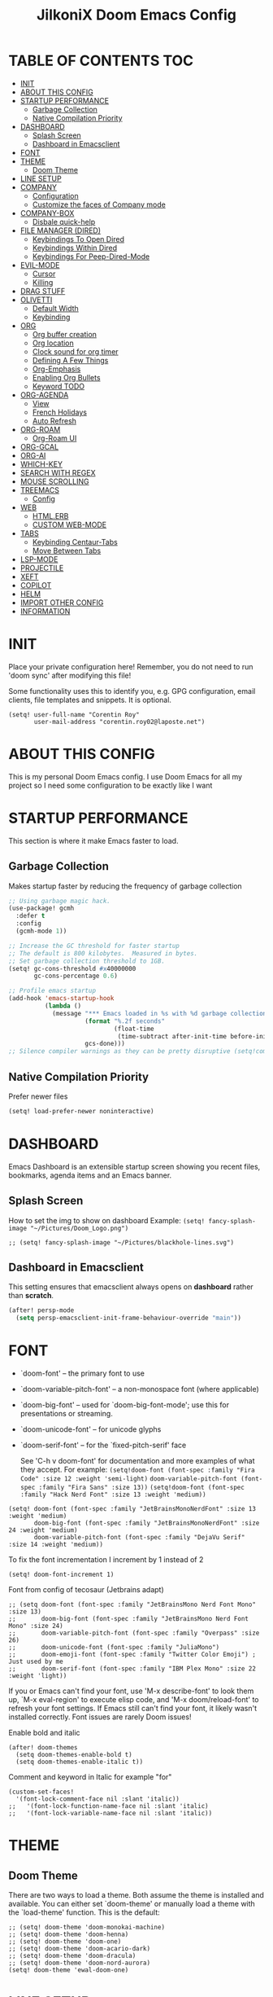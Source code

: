 #+TITLE: JilkoniX Doom Emacs Config
#+AUTHOR Corentin ROY (JilkoniX)
#+PROPERTY: header-args :tangle config.el
#+STARTUP: showeverything
#+EXPORT_FILE_NAME: ~/Org/html/config.html

* TABLE OF CONTENTS  :TOC:
- [[#init][INIT]]
- [[#about-this-config][ABOUT THIS CONFIG]]
- [[#startup-performance][STARTUP PERFORMANCE]]
  - [[#garbage-collection][Garbage Collection]]
  - [[#native-compilation-priority][Native Compilation Priority]]
- [[#dashboard][DASHBOARD]]
  - [[#splash-screen][Splash Screen]]
  - [[#dashboard-in-emacsclient][Dashboard in Emacsclient]]
- [[#font][FONT]]
- [[#theme][THEME]]
  - [[#doom-theme][Doom Theme]]
- [[#line-setup][LINE SETUP]]
- [[#company][COMPANY]]
  - [[#configuration][Configuration]]
  - [[#customize-the-faces-of-company-mode][Customize the faces of Company mode]]
- [[#company-box][COMPANY-BOX]]
  - [[#disbale-quick-help][Disbale quick-help]]
- [[#file-manager-dired][FILE MANAGER (DIRED)]]
  - [[#keybindings-to-open-dired][Keybindings To Open Dired]]
  - [[#keybindings-within-dired][Keybindings Within Dired]]
  - [[#keybindings-for-peep-dired-mode][Keybindings For Peep-Dired-Mode]]
- [[#evil-mode][EVIL-MODE]]
  - [[#cursor][Cursor]]
  - [[#killing][Killing]]
- [[#drag-stuff][DRAG STUFF]]
- [[#olivetti][OLIVETTI]]
  - [[#default-width][Default Width]]
  - [[#keybinding][Keybinding]]
- [[#org][ORG]]
  - [[#org-buffer-creation][Org buffer creation]]
  - [[#org-location][Org location]]
  - [[#clock-sound-for-org-timer][Clock sound for org timer]]
  - [[#defining-a-few-things][Defining A Few Things]]
  - [[#org-emphasis][Org-Emphasis]]
  - [[#enabling-org-bullets][Enabling Org Bullets]]
  - [[#keyword-todo][Keyword TODO]]
- [[#org-agenda][ORG-AGENDA]]
  - [[#view][View]]
  - [[#french-holidays][French Holidays]]
  - [[#auto-refresh][Auto Refresh]]
- [[#org-roam][ORG-ROAM]]
  - [[#org-roam-ui][Org-Roam UI]]
- [[#org-gcal][ORG-GCAL]]
- [[#org-ai][ORG-AI]]
- [[#which-key][WHICH-KEY]]
- [[#search-with-regex][SEARCH WITH REGEX]]
- [[#mouse-scrolling][MOUSE SCROLLING]]
- [[#treemacs][TREEMACS]]
  - [[#config][Config]]
- [[#web][WEB]]
  - [[#htmlerb][HTML.ERB]]
  - [[#custom-web-mode][CUSTOM WEB-MODE]]
- [[#tabs][TABS]]
  - [[#keybinding-centaur-tabs][Keybinding Centaur-Tabs]]
  - [[#move-between-tabs][Move Between Tabs]]
- [[#lsp-mode][LSP-MODE]]
- [[#projectile][PROJECTILE]]
- [[#xeft][XEFT]]
- [[#copilot][COPILOT]]
- [[#helm][HELM]]
- [[#import-other-config][IMPORT OTHER CONFIG]]
- [[#information][INFORMATION]]

* INIT
Place your private configuration here! Remember, you do not need to run 'doom sync' after modifying this file!


Some functionality uses this to identify you, e.g. GPG configuration, email
clients, file templates and snippets. It is optional.
#+begin_src elisp :results silent
(setq! user-full-name "Corentin Roy"
       user-mail-address "corentin.roy02@laposte.net")
#+end_src

* ABOUT THIS CONFIG
This is my personal Doom Emacs config. I use Doom Emacs for all my project so I need some configuration to be exactly like I want

* STARTUP PERFORMANCE
This section is where it make Emacs faster to load.

** Garbage Collection
Makes startup faster by reducing the frequency of garbage collection

#+begin_src emacs-lisp :results silent
;; Using garbage magic hack.
(use-package! gcmh
  :defer t
  :config
  (gcmh-mode 1))

;; Increase the GC threshold for faster startup
;; The default is 800 kilobytes.  Measured in bytes.
;; Set garbage collection threshold to 1GB.
(setq! gc-cons-threshold #x40000000
       gc-cons-percentage 0.6)

;; Profile emacs startup
(add-hook 'emacs-startup-hook
          (lambda ()
            (message "*** Emacs loaded in %s with %d garbage collections."
                     (format "%.2f seconds"
                             (float-time
                              (time-subtract after-init-time before-init-time)))
                     gcs-done)))
;; Silence compiler warnings as they can be pretty disruptive (setq!comp-async-report-warnings-errors nil)
#+end_src

** Native Compilation Priority
Prefer newer files
#+begin_src emacs-lisp :results silent
(setq! load-prefer-newer noninteractive)
#+end_src

* DASHBOARD
Emacs Dashboard is an extensible startup screen showing you recent files, bookmarks, agenda items and an Emacs banner.

** Splash Screen
How to set the img to show on dashboard
Example:
  ~(setq! fancy-splash-image "~/Pictures/Doom_Logo.png")~
#+begin_src elisp :results silent
;; (setq! fancy-splash-image "~/Pictures/blackhole-lines.svg")
#+end_src

** Dashboard in Emacsclient
This setting ensures that emacsclient always opens on *dashboard* rather than *scratch*.

#+begin_src emacs-lisp :results silent
(after! persp-mode
  (setq persp-emacsclient-init-frame-behaviour-override "main"))
#+end_src

* FONT
- `doom-font' -- the primary font to use
- `doom-variable-pitch-font' -- a non-monospace font (where applicable)
- `doom-big-font' -- used for `doom-big-font-mode'; use this for
  presentations or streaming.
- `doom-unicode-font' -- for unicode glyphs
- `doom-serif-font' -- for the `fixed-pitch-serif' face

  See 'C-h v doom-font' for documentation and more examples of what they
  accept. For example:
  ~(setq!doom-font (font-spec :family "Fira Code" :size 12 :weight 'semi-light)~
        ~doom-variable-pitch-font (font-spec :family "Fira Sans" :size 13))~
 ~(setq!doom-font (font-spec :family "Hack Nerd Font" :size 13 :weight 'medium))~

#+begin_src elisp :results silent
(setq! doom-font (font-spec :family "JetBrainsMonoNerdFont" :size 13 :weight 'medium)
       doom-big-font (font-spec :family "JetBrainsMonoNerdFont" :size 24 :weight 'medium)
       doom-variable-pitch-font (font-spec :family "DejaVu Serif" :size 14 :weight 'medium))
#+end_src

To fix the font incrementation I increment by 1 instead of 2
#+begin_src elisp :results silent
(setq! doom-font-increment 1)
#+end_src

Font from config of tecosaur (Jetbrains adapt)
#+begin_src elisp :results silent
;; (setq doom-font (font-spec :family "JetBrainsMono Nerd Font Mono" :size 13)
;;       doom-big-font (font-spec :family "JetBrainsMono Nerd Font Mono" :size 24)
;;       doom-variable-pitch-font (font-spec :family "Overpass" :size 26)
;;       doom-unicode-font (font-spec :family "JuliaMono")
;;       doom-emoji-font (font-spec :family "Twitter Color Emoji") ; Just used by me
;;       doom-serif-font (font-spec :family "IBM Plex Mono" :size 22 :weight 'light))
#+end_src

If you or Emacs can't find your font, use 'M-x describe-font' to look them
up, `M-x eval-region' to execute elisp code, and 'M-x doom/reload-font' to
refresh your font settings. If Emacs still can't find your font, it likely
wasn't installed correctly. Font issues are rarely Doom issues!

Enable bold and italic
#+begin_src elisp :results silent
(after! doom-themes
  (setq doom-themes-enable-bold t)
  (setq doom-themes-enable-italic t))
#+end_src

Comment and keyword in Italic for example "for"
#+begin_src elisp :results silent
(custom-set-faces!
  '(font-lock-comment-face nil :slant 'italic))
;;   '(font-lock-function-name-face nil :slant 'italic)
;;   '(font-lock-variable-name-face nil :slant 'italic))
#+end_src

* THEME
** Doom Theme
There are two ways to load a theme. Both assume the theme is installed and
available. You can either set `doom-theme' or manually load a theme with the
`load-theme' function. This is the default:
#+begin_src elisp :results silent
;; (setq! doom-theme 'doom-monokai-machine)
;; (setq! doom-theme 'doom-henna)
;; (setq! doom-theme 'doom-one)
;; (setq! doom-theme 'doom-acario-dark)
;; (setq! doom-theme 'doom-dracula)
;; (setq! doom-theme 'doom-nord-aurora)
(setq! doom-theme 'ewal-doom-one)
#+end_src

* LINE SETUP
This determines the style of line numbers in effect. If set to `nil', line
numbers are disabled. For relative line numbers, set this to `relative'.
#+begin_src elisp :results silent
(setq! display-line-numbers-type `visual)
#+end_src

* COMPANY
** Configuration
+ Show quicker
+ Use Text Icon in bold instead of vscode icons
#+begin_src elisp :results silent
(after! company
  (setq company-idle-delay 0.2
         company-minimum-prefix-length 2)
  (setq company-tooltip-margin 1)
  (setq company-format-margin-function 'company-text-icons-margin)
  (setq company-text-icons-add-background t)
  (setq company-text-face-extra-attributes '(:weight bold))
  (add-hook 'evil-normal-state-entry-hook #'company-abort))
#+end_src

** Customize the faces of Company mode
#+begin_src elisp :results silent
(defvar companyBackground (face-attribute 'default :background) "background color for company faces")
(defvar companyFontColor (face-attribute 'default :foreground) "font color for company")
(defvar companySelectedBackground (face-attribute 'tool-bar :background) "background color for seletec item in company faces")

(custom-set-faces
 ;; '(company-tooltip ((t ((:background companyBackground) (:foreground companyFontColor)))))
 ;; '(company-scrollbar-bg ((t (:background "gray10"))))
 ;; '(company-scrollbar-fg ((t (:background "white"))))
 ;; '(company-tooltip-selection ((t ((:background companyBackground)))))
 '(company-tooltip-common ((t (:foreground "#c3ac43"))))                  ;; Kind of Yellow
 '(company-tooltip-common-selection ((t (:foreground "#ffd100"))))        ;; Same Yellow but Lighter
 '(company-tooltip-annotation ((t (:foreground "#8ccf64"))))              ;; Kind of Green
 '(company-tooltip-annotation-selection ((t (:foreground "#ffd100")))))   ;; Same Yellow as above
#+end_src

* COMPANY-BOX
** Disbale quick-help
I need to disable it because it made the box disappear
#+begin_src elisp :results silent
(setq! company-box-doc-enable nil)
#+end_src

* FILE MANAGER (DIRED)
Dired is the file manager within Emacs.  Below, I setup keybindings for image previews (peep-dired).

** Keybindings To Open Dired
| COMMAND    | DESCRIPTION                        | KEYBINDING |
|------------+------------------------------------+------------|
| dired-jump | /Jump to current directory in dired/ | SPC d d    |

** Keybindings Within Dired
| COMMAND            | DESCRIPTION                                 | KEYBINDING |
|--------------------+---------------------------------------------+------------|
| dired-view-file    | /View file in dired/                          | g o        |
| dired-up-directory | /Go up in directory tree/                     | h          |
| dired-find-file    | /Go down in directory tree (or open if file)/ | l          |

** Keybindings For Peep-Dired-Mode
| COMMAND              | DESCRIPTION                              | KEYBINDING |
|----------------------+------------------------------------------+------------|
| peep-dired           | /Toggle previews within dired/             | M p        |
| peep-dired-next-file | /Move to next file in peep-dired-mode/     | j          |
| peep-dired-prev-file | /Move to previous file in peep-dired-mode/ | k          |

#+begin_src emacs-lisp :results silent
(with-eval-after-load 'dired
  (map! :leader
        (:prefix-map ("d" . "dired")
         :desc "Dired Jump Directory" "d" #'dired-jump))
  (define-key dired-mode-map (kbd "M-p") 'peep-dired)
  (evil-define-key 'normal dired-mode-map (kbd "h") 'dired-up-directory)
  (evil-define-key 'normal dired-mode-map (kbd "l") 'dired-open-file) ; use dired-find-file instead if not using dired-open package
  (evil-define-key 'normal peep-dired-mode-map (kbd "j") 'peep-dired-next-file)
  (evil-define-key 'normal peep-dired-mode-map (kbd "k") 'peep-dired-prev-file))

(add-hook! 'peep-dired-hook 'evil-normalize-keymaps)
;; ;; With dired-open plugin, you can launch external programs for certain extensions
;; ;; For example, I set all .png files to open in 'sxiv' and all .mp4 files to open in 'mpv'
(setq! dired-open-extensions '(("gif" . "sxiv")
                               ("jpg" . "sxiv")
                               ("png" . "sxiv")
                               ("mkv" . "mpv")
                               ("mp4" . "mpv")))
#+end_src

* EVIL-MODE
** Cursor
- Cursor can move at the end of line
- Disable the cursor going back off when switch between Insert an Normal mode

#+begin_src elisp :results silent
(setq! evil-move-beyond-eol t
       evil-move-cursor-back nil)
#+end_src

** Killing
Don't put overwritten text by paste in the kill ring
#+begin_src elisp :results silent
(setq! evil-kill-on-visual-paste nil)
#+end_src

* DRAG STUFF
To move the cursor's line or the lines selected with visual-mode up or down

#+begin_src elisp :results silent
(map! "C-M-k" #'drag-stuff-up)
(map! "C-M-j" #'drag-stuff-down)
#+end_src


* OLIVETTI
** Default Width
Set a bigger width for Olivetti mode (original 90)
#+begin_src elisp :results silent
(setq! olivetti-body-width 120)
#+end_src

** Keybinding
Keybinding to toggle olivetti-mode
#+begin_src elisp :results silent
(map! :leader
      :desc "Toggle Olivetti Mode" "t o" #'olivetti-mode)
#+end_src

* ORG
** Org buffer creation
From tecosaur. Let's make creating an Org buffer just that little bit easier
#+begin_src elisp :results silent
(evil-define-command +evil-buffer-org-new (count file)
  "Creates a new ORG buffer replacing the current window, optionally
   editing a certain FILE"
  :repeat nil
  (interactive "P<f>")
  (if file
      (evil-edit file)
    (let ((buffer (generate-new-buffer "*new org*")))
      (set-window-buffer nil buffer)
      (with-current-buffer buffer
        (org-mode)
        (setq-local doom-real-buffer-p t)))))

(map! :leader
      (:prefix "b"
       :desc "New empty Org buffer" "o" #'+evil-buffer-org-new))
#+end_src

** Org location
If you use `org' and don't want your org files in the default location below,
change `org-directory'. It must be set before org loads!
#+begin_src elisp :results silent
(setq! org-directory "~/Org/")
#+end_src

** Clock sound for org timer
#+begin_src elisp :results silent
(after! org
  (setq org-clock-sound "~/Music/ding.wav"))
#+end_src

** Defining A Few Things
Load =org-faces= to make sure we can set appropriate faces

#+begin_src elisp :results silent
(require 'org-faces)

(defun efs/org-mode-setup ()
  (org-indent-mode)
  (mixed-pitch-mode 1)
  ;; (visual-fill-column-mode) ;; restrict lines size
  (olivetti-mode 1) ;; To center buffer as word text
  (visual-line-mode 1)) ;; Use visual line mode

(defun efs/org-font-setup ()
  ;; Set faces for heading levels
  (dolist (face '((org-level-1 . 1.6)
                  (org-level-2 . 1.4)
                  (org-level-3 . 1.2)
                  (org-level-4 . 1.2)
                  (org-level-5 . 1.1)
                  (org-level-6 . 1.1)
                  (org-level-7 . 1.1)
                  (org-level-8 . 1.1)))
    (set-face-attribute (car face) nil :font doom-variable-pitch-font :weight 'medium :height (cdr face)))

  ;; Make the document title bigger
  (set-face-attribute 'org-document-title nil :font doom-variable-pitch-font :weight 'bold :height 2.1)

  ;; Ensure that anything that should be fixed-pitch in Org files appears that way
  (set-face-attribute 'org-block nil :foreground 'unspecified :inherit 'fixed-pitch)
  (set-face-attribute 'org-table nil :inherit 'fixed-pitch)
  (set-face-attribute 'org-formula nil :inherit 'fixed-pitch)
  (set-face-attribute 'org-code nil :font doom-font :inherit 'fixed-pitch)
  (set-face-attribute 'org-verbatim nil :inherit '(shadow fixed-pitch))
  (set-face-attribute 'org-special-keyword nil :inherit '(font-lock-comment-face fixed-pitch))
  (set-face-attribute 'org-meta-line nil :inherit '(font-lock-comment-face fixed-pitch))
  (set-face-attribute 'org-checkbox nil :inherit 'fixed-pitch))
#+end_src

Function to automatically get node done if it's children are done
#+begin_src elisp :results silent
(defun org-summary-todo (n-done n-not-done)
  "Switch entry to DONE when all subentries are done, to TODO otherwise.
   Only operates on entries with the TODO keyword."
  (let ((org-log-done t)
        (org-log-states nil)
        (todo-state (org-get-todo-state)))
    (when (member todo-state org-todo-keywords-1) ; only operate on entries with the TODO keyword
      (let ((new-state (if (= n-not-done 0) "DONE" "TODO")))
        (org-todo new-state)))))
#+end_src

#+begin_src elisp :results silent
(use-package! org
  :defer t
  :hook (org-mode . efs/org-mode-setup)
  :config
  (setq! org-ellipsis " ▼ ")
  (setq! org-log-done 'time)
  (setq! org-default-priority 67)
  (setq! org-hide-emphasis-markers t)
  (setq! org-hierarchical-todo-statistics nil)
  (setq! org-image-actual-width nil) ;; Use the actual image's size in org files
  (efs/org-font-setup)
  :init
  (add-hook 'org-after-todo-statistics-hook #'org-summary-todo))
#+end_src

** Org-Emphasis
#+begin_src elisp :results silent
(setq! org-emphasis-alist
       '(("*" my-org-emphasis-bold)
         ("/" italic)
         ("_" underline)
         ("=" org-verbatim verbatim)
         ("~" org-code verbatim)
         ("+" (:strike-through t))))

(defface my-org-emphasis-bold
  '((default :inherit bold)
    (((class color) (min-colors 88) (background light))
     :foreground "#a60000")
    (((class color) (min-colors 88) (background dark))
     :foreground "#ff8059"))
  "My bold emphasis for Org.")
#+end_src

** Enabling Org Bullets
Org-bullets gives us attractive bullets rather than asterisks.

#+begin_src elisp :results silent
(use-package! org-bullets
  :defer t
  :after org
  :hook (org-mode . org-bullets-mode)
  :custom
  (org-bullets-bullet-list '("◉" "○" "●" "○" "●" "○" "●")))
#+end_src

** Keyword TODO
Use custom TODO keywords for Org files.
Three different sequences:
+ Text
+ Emoji + Text
+ Items

#+begin_src elisp :results silent
(after! org
  (setq org-todo-keywords        ; This overwrites the default Doom org-todo-keywords
        '((sequence
           "TODO(t)"             ; A task that is ready to be tackled
           "IN-PROGRESS(i)"      ; A task that is in progress
           "HOLD(h)"             ; Something is holding up this task
           "|"                   ; The pipe necessary to separate "active" states and "inactive" states
           "DONE(d)"             ; Task has been completed
           "CANCELLED(c)" )      ; Task has been cancelled
          (sequence
           "🚩TODO(f)"           ; A task that is ready to be tackled
           "👷🏻IN-PROGRESS(w)"    ; A task that is in progress
           "🔒HOLD(l)"           ; Something is holding up this task
           "|"                   ; The pipe necessary to separate "active" states and "inactive" states
           "✔DONE(e)"           ; Task has been completed
           "❌CANCELLED(x)" )
          (sequence
           "[ ](T)"               ; A task that is ready tobe tackled
           "[-](I)"               ; A task that is already started
           "[?](H)"               ; A task that is holding up by a reason ?
           "|"                    ; The pipe necessary to separate "active" states and "inactive" states
           "[X](D)" ))))          ; Tash has been completed

#+end_src

Configure style of TODO keywords
#+begin_src elisp :results silent
(after! org
  (setq org-todo-keyword-faces
        '(("IN-PROGRESS" . (:foreground "#b7a1f5" :weight: bold )) ("HOLD" . org-warning)
          ("[ ]" . (:foreground "#82b66a" :weight: bold)) ("[-]" . (:foreground "#b7a1f5" :weight: bold ))
          ("[?]" . org-warning)
          ("👷🏻IN-PROGRESS" . (:foreground "#b7a1f5" :weight: bold )) ("🔒HOLD" . org-warning))))
#+end_src

* ORG-AGENDA
** View
Change agenda view:
- At top, the =#A= Priority
- The =#B= Priority
- In the middle the week view
- Today logs
- At the bottom list of all todo task

#+begin_src elisp :results silent
(after! org
  (setq org-agenda-start-with-log-mode t)
  (setq org-agenda-custom-commands
        '(("c" "Simple agenda view"
           ((tags-todo "+PRIORITY=\"A\""
                       ((org-agenda-overriding-header "High-priority unfinished tasks:")))
            (tags-todo "+PRIORITY=\"B\""
                       ((org-agenda-overriding-header "Priority unfinished tasks:")))
            (agenda "" ((org-agenda-prefix-format "%-15T\t%s [ ] ")
                        (org-agenda-todo-keyword-format "")
                        (org-agenda-start-on-weekday nil)
                        (org-deadline-warning-days 60)
                        (org-agenda-start-day "0d")
                        (org-agenda-start-with-log-mode nil)
                        (org-agenda-skip-scheduled-if-deadline-is-shown t)
                        (org-agenda-log-mode-items '(state))
                        (org-agenda-overriding-header "Week Todo")))
            (agenda "" ((org-agenda-prefix-format "%-15:T\t%?-12t [X] ")
                        (org-agenda-todo-keyword-format "")
                        (org-agenda-skip-function '(org-agenda-skip-entry-if 'todo 'scheduled 'deadline))
                        (org-agenda-start-on-weekday nil)
                        (org-agenda-archives-mode t)
                        (org-agenda-start-day "0d")
                        (org-agenda-span 1)
                        (org-agenda-start-with-log-mode 'only)
                        (org-agenda-log-mode-items '(closed clock state))
                        (org-agenda-overriding-header "Today")))
            (alltodo "")))
          ("d" "Done of the month"
           ((agenda "" ((org-agenda-prefix-format "%-15:T\t%t [X] ")
                        (org-agenda-todo-keyword-format "")
                        (org-agenda-skip-function '(org-agenda-skip-entry-if 'todo 'scheduled 'deadline))
                        (org-agenda-start-with-log-mode 'only)
                        (org-agenda-log-mode-items '(closed clock state))
                        (org-agenda-time-grid nil)
                        (org-agenda-span 31)
                        (org-agenda-start-day "-30d")
                        (org-agenda-archives-mode t)
                        (org-agenda-start-on-weekday nil))))))))
#+end_src

** French Holidays
#+begin_src elisp :results silent
(after! org
  (defvar holiday-french-holidays nil
    "French holidays")

  (setq! holiday-french-holidays
         `((holiday-fixed 1 1 "Jour de l'an")
           (holiday-fixed 1 6 "Épiphanie")
           (holiday-fixed 2 2 "Chandeleur")
           (holiday-fixed 2 14 "Saint Valentin")
           (holiday-fixed 5 1 "Fête du travail")
           (holiday-fixed 5 8 "Commémoration de la capitulation de l'Allemagne en 1945")
           (holiday-fixed 6 21 "Fête de la musique")
           (holiday-fixed 7 14 "Fête nationale - Prise de la Bastille")
           (holiday-fixed 8 15 "Assomption (Religieux)")
           (holiday-fixed 11 11 "Armistice de 1918")
           (holiday-fixed 11 1 "Toussaint")
           (holiday-fixed 11 2 "Commémoration des fidèles défunts")
           (holiday-fixed 12 25 "Noël")
           ;; fetes a date variable
           (holiday-easter-etc 0 "Pâques")
           (holiday-easter-etc 1 "Lundi de Pâques")
           (holiday-easter-etc 39 "Ascension")
           (holiday-easter-etc 49 "Pentecôte")
           (holiday-easter-etc -47 "Mardi gras")
           (holiday-float 5 0 4 "Fête des mères")
           ;; dernier dimanche de mai ou premier dimanche de juin si c'est le
           ;; même jour que la pentecôte
           (holiday-float 6 0 3 "Fête des pères"))) ;; troisième dimanche de juin

  (setq! calendar-holidays holiday-french-holidays))
#+end_src

** Auto Refresh
Auto refresh =Org Agenda= buffer when org file updated

#+begin_src elisp :results silent
(defun org-agenda-auto-refresh-agenda-buffer ()
  "If we're in an agenda file, and there is an agenda buffer, refresh it."
  (when (org-agenda-file-p)
    (when-let ((buffer (get-buffer org-agenda-buffer-name)))
      (with-current-buffer buffer
        (org-agenda-redo-all)))))


(after! org
  (add-hook 'after-revert-hook #'org-agenda-auto-refresh-agenda-buffer))
#+end_src

* ORG-ROAM
Configuration for org-roam:
+ Private location
+ New Capture templates

#+begin_src elisp :results silent
(after! org
  :ensure-t
  :custom
  (setq org-roam-directory "~/RoamNotes")
  (setq org-roam-index-file "~/RoamNotes/index.org")
  (setq org-roam-capture-templates `(("d" " Default" plain "\n\n* %?"
                                      :icon ("nf-fa-file_text_o" :set "faicon" :color "lcyan")
                                      :target (file+head "%<%Y%m%d%H%M%S>-${slug}.org"
                                                         "#+title: ${title}\n") :unnarrowed t)
                                     ("p" " Problems" plain "\n* [[id:f23824a1-0515-47c6-b386-21d83a9aec21][PROBLEM]]\n%?\n* SOLVING"
                                      :icon ("nf-fa-eye" :set "faicon" :color "lcyan")
                                      :target (file+head "problems/content/%<%Y%m%d%H%M%S>-${slug}.org"
                                                         "#+title: ${title}\n#+filetags: :Problem:\n") :unnarrowed t))))
#+end_src

** Org-Roam UI
#+begin_src elisp :results silent
(use-package! websocket
  :defer t
  :after org-roam)

(use-package! org-roam-ui
  :defer t
  :after org-roam ;; or :after org
  :hook (after-init . org-roam-ui-mode)
  :config
  (setq! org-roam-ui-follow t
         org-roam-ui-sync-theme t
         org-roam-ui-update-on-save t
         org-roam-ui-open-on-start nil))
#+end_src

* ORG-GCAL
Synchronize google calendar with org

#+begin_src elisp :results silent
(setq! org-gcal-client-id "809125859117-d4lsgmmpri4bmefhrj2n22uqn63gdf42.apps.googleusercontent.com"
       org-gcal-client-secret "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"
       org-gcal-fetch-file-alist '(("corentin33210@gmail.com" .  "~/org/schedule.org")))
(require 'org-gcal)
#+end_src

* ORG-AI
#+begin_src elisp :results silent
(use-package! org-ai
  :defer t
  :commands (org-ai-mode
             org-ai-global-mode)
  :init
  (add-hook 'org-mode-hook #'org-ai-mode) ; enable org-ai in org-mode
  (org-ai-global-mode) ; installs global keybindings on C-c M-a
  :config
  (setq! org-ai-default-chat-model "gpt-3.5-turbo") ; gpt-4 if you are on the gpt-4 beta:
  (org-ai-install-yasnippets) ; if you are using yasnippet and want `ai` snippets
  )
#+end_src

* WHICH-KEY
I also think that having evil- appear in so many popups is a bit too verbose, let’s change that, and do a few other similar tweaks while we’re at it.

#+begin_src elisp :results silent
(setq! which-key-allow-multiple-replacements t)
(after! which-key
  (pushnew!
   which-key-replacement-alist
   '(("" . "\\`+?evil[-:]?\\(?:a-\\)?\\(.*\\)") . (nil . "◂\\1"))
   '(("\\`g s" . "\\`evilem--?motion-\\(.*\\)") . (nil . "◃\\1"))
   ))
#+end_src

* SEARCH WITH REGEX
Specify can ivy search via regex. To decomment if ivy is used

#+begin_src elisp :results silent
;; (require 'ivy)
;; (require 'counsel)

;; (setq! ivy-re-builders-alist
;;        '((counsel-rg . ivy--regex-plus)
;;          (swiper . ivy--regex-plus)
;;          (swiper-isearch . ivy--regex-plus)
;;          (t . ivy--regex-ignore-order)))
#+end_src

* MOUSE SCROLLING
Emacs' default scrolling is annoying because of the sudden half-page jumps.  Also, I wanted to adjust the scrolling speed.

#+begin_src emacs-lisp :results silent
(setq! scroll-conservatively 101) ;; value greater than 100 gets rid of half page jumping
(setq! mouse-wheel-scroll-amount '(3 ((shift) . 3))) ;; how many lines at a time
(setq! mouse-wheel-progressive-speed t) ;; accelerate scrolling
(setq! mouse-wheel-follow-mouse 't) ;; scroll window under mouse
#+end_src

* TREEMACS
** Config
#+begin_src elisp :results silent
(use-package! treemacs
  :defer t
  :config
  ;; Add ignored files and file extensions
  (setq treemacs-file-ignore-extensions '("o" "gcna" "gcdo" "vscode" "idea")
         treemacs-file-ignore-globs nil)
  (defun my-treemacs-ignore-filter (file full-path)
    "Ignore files specified by `treemacs-file-ignore-extensions' and globs."
    (or (member (file-name-extension file) treemacs-file-ignore-extensions)
        (cl-loop for glob in treemacs-file-ignore-globs
                 thereis (file-name-match-glob glob full-path))))
  (add-to-list 'treemacs-ignored-file-predicates #'my-treemacs-ignore-filter)

  ;; Enable follow mode
  (treemacs-follow-mode t)
  (lsp-treemacs-sync-mode t)

  ;; Set treemacs theme
  (setq doom-themes-treemacs-theme "doom-colors"))
#+end_src

* WEB
** HTML.ERB
*** Add ERB to lsp-mode
#+BEGIN_SRC emacs-lisp :results silent
(after! lsp-mode
  (add-to-list 'lsp-language-id-configuration '(".*\\.html\\.erb$" . "html"))
  (setq lsp-ui-sideline-show-code-actions t))
#+END_SRC

*** Add Web Mode to ERB template and disable format on save
#+BEGIN_SRC emacs-lisp :results silent
(add-hook! 'web-mode-hook
  (when (string-match-p "\\.erb\\'" buffer-file-name)
    (setq! +format-with :none)))
#+END_SRC

** CUSTOM WEB-MODE
#+BEGIN_SRC emacs-lisp :results silent
(use-package! web-mode
  :defer t
  :config
  (setq! web-mode-markup-indent-offset 2)
  (setq! web-mode-css-indent-offset 2)
  (setq! web-mode-code-indent-offset 2)
  (setq! web-mode-auto-close-style 2)
  (setq! web-mode-enable-auto-closing 2))
#+END_SRC

* TABS
** Keybinding Centaur-Tabs
Keybinding to turn toggle centaur tabs mode

#+begin_src elisp :results silent
(map! :leader
      :desc "Toggle Centaur Tabs" "t a" #'centaur-tabs-mode)
#+end_src

** Move Between Tabs
Keybinding to move at previous and next buffer

#+begin_src elisp :results silent
(map! :ni "C-," #'+tabs:previous-or-goto)
(map! :ni "C-;" #'+tabs:next-or-goto)
#+end_src

* LSP-MODE
If =lsp-log-io= set to true can cause a performance hit
Refresh less often =lsp-idle= for performance
#+begin_src elisp :results silent
(after! lsp-mode
  (setq lsp-log-io nil)
  (setq lsp-idle-delay 0.200)
  (setq read-process-output-max (* 1024 1024)))
#+end_src

* PROJECTILE
Permit projectile to create the file if missing

#+begin_src elisp :results silent
(setq! projectile-create-missing-test-files t)
#+end_src

* XEFT
Usefull for looking through notes
#+begin_src elisp :results silent
(setq! xeft-directory "~/RoamNotes")
#+end_src

* COPILOT
Accept completion from copilot and fallback to company

#+begin_src elisp :results silent
(use-package! copilot
  :hook (prog-mode . copilot-mode)
  :bind (:map copilot-completion-map
              ("<tab>" . 'copilot-accept-completion)
              ("TAB" . 'copilot-accept-completion)
              ("C-TAB" . 'copilot-accept-completion-by-word)
              ("C-<tab>" . 'copilot-accept-completion-by-word)))
#+end_src

* HELM
Fix issue that helm close other buffer than current one when poping

#+begin_src elisp :results silent
;; (setq helm-display-function #'pop-to-buffer)

;; (setq shackle-rules '(("\\`\\*helm.*?\\*\\'" :regexp t :align t :ratio 0.46)))
;; (shackle-mode)
#+end_src

* IMPORT OTHER CONFIG
Use external rails config, for snippet and method to navigate easily in rails project

#+begin_src elisp :results silent
(load! (expand-file-name "rails-settings.el" doom-user-dir))
#+end_src

* INFORMATION
Whenever you reconfigure a package, make sure to wrap your config in an
`after!' block, otherwise Doom's defaults may override your settings. E.g.

(after! PACKAGE
(setq x y))

The exceptions to this rule:

- Setting file/directory variables (like `org-directory')
- Setting variables which explicitly tell you to set them before their
  package is loaded (see 'C-h v VARIABLE' to look up their documentation).
- Setting doom variables (which start with 'doom-' or '+').

  Here are some additional functions/macros that will help you configure Doom.

  - `load!' for loading external *.el files relative to this one
  - `use-package!' for configuring packages
  - `after!' for running code after a package has loaded
  - `add-load-path!' for adding directories to the `load-path', relative to
    this file. Emacs searches the `load-path' when you load packages with
    `require' or `use-package'.
  - `map!' for binding new keys

  To get information about any of these functions/macros, move the cursor over
  the highlighted symbol at press 'K' (non-evil users must press 'C-c c k').
  This will open documentation for it, including demos of how they are used.
  Alternatively, use `C-h o' to look up a symbol (functions, variables, faces,
  etc).
  You can also try 'gd' (or 'C-c c d') to jump to their definition and see how

  they are implemented.
